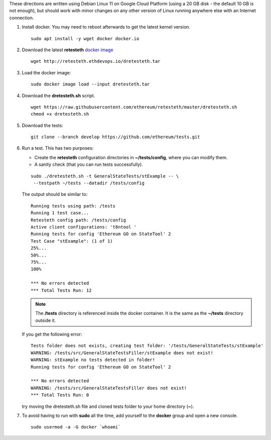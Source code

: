.. _retesteth_install:

These directions are written using Debian Linux 11 on Google Cloud
Platform (using a 20 GB disk - the default 10 GB is not enough), 
but should work with minor changes on any other version of
Linux running anywhere else with an Internet connection.

#. Install docker. You may need to reboot afterwards to get the latest
   kernel version.

   ::

      sudo apt install -y wget docker docker.io

#. Download the latest **retesteth** `docker image <https://retesteth.ethdevops.io/dretesteth.tar>`_

   ::

      wget http://retesteth.ethdevops.io/dretesteth.tar

#. Load the docker image: 

   ::

      sudo docker image load --input dretesteth.tar

#. Download the **dretesteth.sh** script. 

   ::

      wget https://raw.githubusercontent.com/ethereum/retesteth/master/dretesteth.sh
      chmod +x dretesteth.sh 

#. Download the tests:

   ::

      git clone --branch develop https://github.com/ethereum/tests.git

#. Run a test. This has two purposes:

   -  Create the **retesteth** configuration directories in
      **~/tests/config**, where you can modify them.
   -  A sanity check (that you can run tests successfully).

   ::

       sudo ./dretesteth.sh -t GeneralStateTests/stExample -- \
        --testpath ~/tests --datadir /tests/config 


   The output should be similar to:

   ::

      Running tests using path: /tests
      Running 1 test case...
      Retesteth config path: /tests/config
      Active client configurations: 't8ntool '
      Running tests for config 'Ethereum GO on StateTool' 2
      Test Case "stExample": (1 of 1)
      25%...
      50%...
      75%...
      100%
      
      *** No errors detected
      *** Total Tests Run: 12


   .. note:: 
       The **/tests** directory is referenced inside the docker container. It is
       the same as the **~/tests** directory outside it.

   If you get the following error:

   ::

      Tests folder does not exists, creating test folder: '/tests/GeneralStateTests/stExample'
      WARNING: /tests/src/GeneralStateTestsFiller/stExample does not exist!
      WARNING: stExample no tests detected in folder!
      Running tests for config 'Ethereum GO on StateTool' 2

      *** No errors detected
      WARNING: /tests/src/GeneralStateTestsFiller does not exist!
      *** Total Tests Run: 0

   try moving the dretesteth.sh file and cloned tests folder to your home directory (**~**).

#. To avoid having to run with **sudo** all the time, add yourself to
   the **docker** group and open a new console.

   ::

        sudo usermod -a -G docker `whoami`

